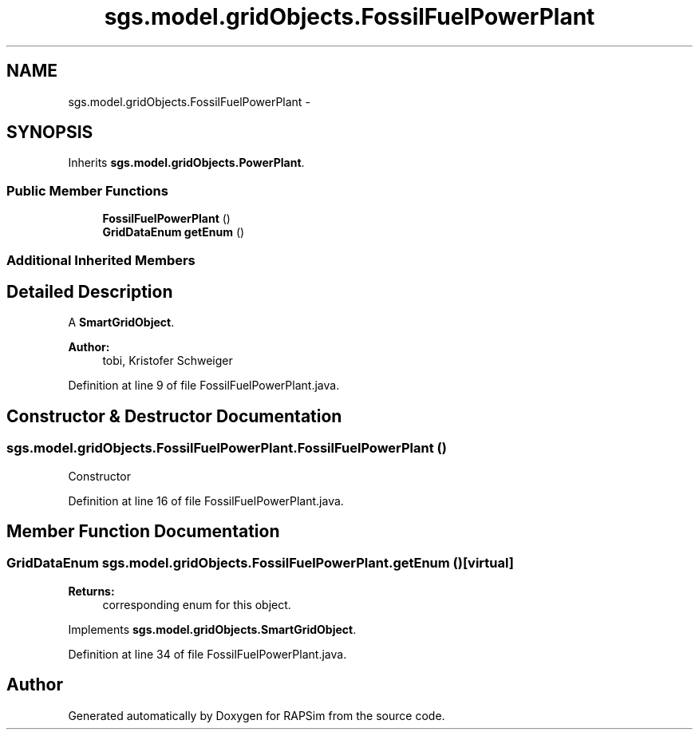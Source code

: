 .TH "sgs.model.gridObjects.FossilFuelPowerPlant" 3 "Wed Oct 28 2015" "Version 0.92" "RAPSim" \" -*- nroff -*-
.ad l
.nh
.SH NAME
sgs.model.gridObjects.FossilFuelPowerPlant \- 
.SH SYNOPSIS
.br
.PP
.PP
Inherits \fBsgs\&.model\&.gridObjects\&.PowerPlant\fP\&.
.SS "Public Member Functions"

.in +1c
.ti -1c
.RI "\fBFossilFuelPowerPlant\fP ()"
.br
.ti -1c
.RI "\fBGridDataEnum\fP \fBgetEnum\fP ()"
.br
.in -1c
.SS "Additional Inherited Members"
.SH "Detailed Description"
.PP 
A \fBSmartGridObject\fP\&. 
.PP
\fBAuthor:\fP
.RS 4
tobi, Kristofer Schweiger 
.RE
.PP

.PP
Definition at line 9 of file FossilFuelPowerPlant\&.java\&.
.SH "Constructor & Destructor Documentation"
.PP 
.SS "sgs\&.model\&.gridObjects\&.FossilFuelPowerPlant\&.FossilFuelPowerPlant ()"
Constructor 
.PP
Definition at line 16 of file FossilFuelPowerPlant\&.java\&.
.SH "Member Function Documentation"
.PP 
.SS "\fBGridDataEnum\fP sgs\&.model\&.gridObjects\&.FossilFuelPowerPlant\&.getEnum ()\fC [virtual]\fP"

.PP
\fBReturns:\fP
.RS 4
corresponding enum for this object\&. 
.RE
.PP

.PP
Implements \fBsgs\&.model\&.gridObjects\&.SmartGridObject\fP\&.
.PP
Definition at line 34 of file FossilFuelPowerPlant\&.java\&.

.SH "Author"
.PP 
Generated automatically by Doxygen for RAPSim from the source code\&.
